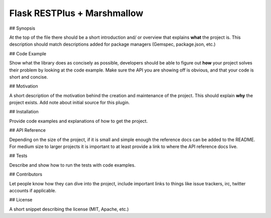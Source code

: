 Flask RESTPlus + Marshmallow
============================

## Synopsis

At the top of the file there should be a short introduction and/ or overview that explains **what** the project is. This description should match descriptions added for package managers (Gemspec, package.json, etc.)

## Code Example

Show what the library does as concisely as possible, developers should be able to figure out **how** your project solves their problem by looking at the code example. Make sure the API you are showing off is obvious, and that your code is short and concise.

## Motivation

A short description of the motivation behind the creation and maintenance of the project. This should explain **why** the project exists. Add note about initial source for this plugin.

## Installation

Provide code examples and explanations of how to get the project.

## API Reference

Depending on the size of the project, if it is small and simple enough the reference docs can be added to the README. For medium size to larger projects it is important to at least provide a link to where the API reference docs live.

## Tests

Describe and show how to run the tests with code examples.

## Contributors

Let people know how they can dive into the project, include important links to things like issue trackers, irc, twitter accounts if applicable.

## License

A short snippet describing the license (MIT, Apache, etc.)

